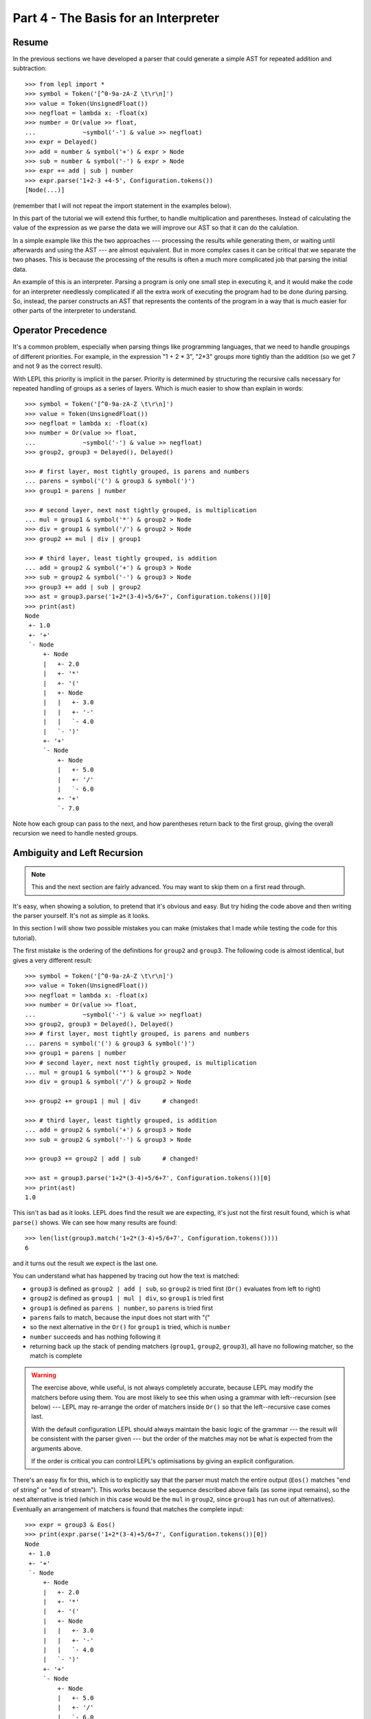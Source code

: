 
Part 4 - The Basis for an Interpreter
=====================================

Resume
------

In the previous sections we have developed a parser that could generate a
simple AST for repeated addition and subtraction::

  >>> from lepl import *
  >>> symbol = Token('[^0-9a-zA-Z \t\r\n]')
  >>> value = Token(UnsignedFloat())
  >>> negfloat = lambda x: -float(x)
  >>> number = Or(value >> float,
  ...             ~symbol('-') & value >> negfloat)
  >>> expr = Delayed()
  >>> add = number & symbol('+') & expr > Node
  >>> sub = number & symbol('-') & expr > Node
  >>> expr += add | sub | number
  >>> expr.parse('1+2-3 +4-5', Configuration.tokens())
  [Node(...)]

(remember that I will not repeat the import statement in the examples below).

In this part of the tutorial we will extend this further, to handle
multiplication and parentheses.  Instead of calculating the value of the
expression as we parse the data we will improve our AST so that it can do the
calulation.

In a simple example like this the two approaches --- processing the results
while generating them, or waiting until afterwards and using the AST --- are
almost equivalent.  But in more complex cases it can be critical that we
separate the two phases.  This is because the processing of the results is
often a much more complicated job that parsing the initial data.

An example of this is an interpreter.  Parsing a program is only one small
step in executing it, and it would make the code for an interpreter needlessly
complicated if all the extra work of executing the program had to be done
during parsing.  So, instead, the parser constructs an AST that represents the
contents of the program in a way that is much easier for other parts of the
interpreter to understand.

.. index:: precedence, binding

Operator Precedence
-------------------

It's a common problem, especially when parsing things like programming
languages, that we need to handle groupings of different priorities.  For
example, in the expression "1 + 2 * 3", "2*3" groups more tightly than the
addition (so we get 7 and not 9 as the correct result).

With LEPL this priority is implicit in the parser.  Priority is determined by
structuring the recursive calls necessary for repeated handling of groups as a
series of layers.  Which is much easier to show than explain in words::

  >>> symbol = Token('[^0-9a-zA-Z \t\r\n]')
  >>> value = Token(UnsignedFloat())
  >>> negfloat = lambda x: -float(x)
  >>> number = Or(value >> float,
  ...             ~symbol('-') & value >> negfloat)
  >>> group2, group3 = Delayed(), Delayed()

  >>> # first layer, most tightly grouped, is parens and numbers
  ... parens = symbol('(') & group3 & symbol(')')
  >>> group1 = parens | number

  >>> # second layer, next nost tightly grouped, is multiplication
  ... mul = group1 & symbol('*') & group2 > Node
  >>> div = group1 & symbol('/') & group2 > Node
  >>> group2 += mul | div | group1

  >>> # third layer, least tightly grouped, is addition
  ... add = group2 & symbol('+') & group3 > Node
  >>> sub = group2 & symbol('-') & group3 > Node
  >>> group3 += add | sub | group2
  >>> ast = group3.parse('1+2*(3-4)+5/6+7', Configuration.tokens())[0]
  >>> print(ast)
  Node
   +- 1.0
   +- '+'
   `- Node
       +- Node
       |   +- 2.0
       |   +- '*'
       |   +- '('
       |   +- Node
       |   |   +- 3.0
       |   |   +- '-'
       |   |   `- 4.0
       |   `- ')'
       +- '+'
       `- Node
	   +- Node
	   |   +- 5.0
	   |   +- '/'
	   |   `- 6.0
	   +- '+'
	   `- 7.0

Note how each group can pass to the next, and how parentheses return back to
the first group, giving the overall recursion we need to handle nested groups.

.. index:: ambiguity, recursion, left recursion

Ambiguity and Left Recursion
----------------------------

.. note::

   This and the next section are fairly advanced.  You may want to skip
   them on a first read through.

It's easy, when showing a solution, to pretend that it's obvious and easy.
But try hiding the code above and then writing the parser yourself.  It's not
as simple as it looks.

In this section I will show two possible mistakes you can make (mistakes that
I made while testing the code for this tutorial).

The first mistake is the ordering of the definitions for ``group2`` and
``group3``.  The following code is almost identical, but gives a very
different result::

  >>> symbol = Token('[^0-9a-zA-Z \t\r\n]')
  >>> value = Token(UnsignedFloat())
  >>> negfloat = lambda x: -float(x)
  >>> number = Or(value >> float,
  ...             ~symbol('-') & value >> negfloat)
  >>> group2, group3 = Delayed(), Delayed()
  >>> # first layer, most tightly grouped, is parens and numbers
  ... parens = symbol('(') & group3 & symbol(')')
  >>> group1 = parens | number
  >>> # second layer, next nost tightly grouped, is multiplication
  ... mul = group1 & symbol('*') & group2 > Node
  >>> div = group1 & symbol('/') & group2 > Node

  >>> group2 += group1 | mul | div      # changed!

  >>> # third layer, least tightly grouped, is addition
  ... add = group2 & symbol('+') & group3 > Node
  >>> sub = group2 & symbol('-') & group3 > Node

  >>> group3 += group2 | add | sub      # changed!

  >>> ast = group3.parse('1+2*(3-4)+5/6+7', Configuration.tokens())[0]
  >>> print(ast)
  1.0

This isn't as bad as it looks.  LEPL does find the result we are expecting,
it's just not the first result found, which is what ``parse()`` shows.  We can
see how many results are found::

  >>> len(list(group3.match('1+2*(3-4)+5/6+7', Configuration.tokens())))
  6

and it turns out the result we expect is the last one.

You can understand what has happened by tracing out how the text is matched:

* ``group3`` is defined as ``group2 | add | sub``, so ``group2`` is tried
  first (``Or()`` evaluates from left to right)

* ``group2`` is defined as ``group1 | mul | div``, so ``group1`` is tried
  first

* ``group1`` is defined as ``parens | number``, so ``parens`` is tried first

* ``parens`` fails to match, because the input does not start with "("

* so the next alternative in the ``Or()`` for ``group1`` is tried, which is
  ``number``

* ``number`` succeeds and has nothing following it

* returning back up the stack of pending matchers (``group1``, ``group2``,
  ``group3``), all have no following matcher, so the match is complete

.. warning::

   The exercise above, while useful, is not always completely accurate,
   because LEPL may modify the matchers before using them.  You are most
   likely to see this when using a grammar with left--recursion (see below)
   --- LEPL may re-arrange the order of matchers inside ``Or()`` so that the
   left--recursive case comes last.

   With the default configuration LEPL should always maintain the basic logic
   of the grammar --- the result will be consistent with the parser given ---
   but the order of the matches may not be what is expected from the arguments
   above.

   If the order is critical you can control LEPL's optimisations by giving an
   explicit configuration.

There's an easy fix for this, which is to explicitly say that the parser must
match the entire output (``Eos()`` matches "end of string" or "end of
stream").  This works because the sequence described above fails (as some
input remains), so the next alternative is tried (which in this case would be
the ``mul`` in ``group2``, since ``group1`` has run out of alternatives).
Eventually an arrangement of matchers is found that matches the complete
input::

  >>> expr = group3 & Eos()
  >>> print(expr.parse('1+2*(3-4)+5/6+7', Configuration.tokens())[0])
  Node
   +- 1.0
   +- '+'
   `- Node
       +- Node
       |   +- 2.0
       |   +- '*'
       |   +- '('
       |   +- Node
       |   |   +- 3.0
       |   |   +- '-'
       |   |   `- 4.0
       |   `- ')'
       +- '+'
       `- Node
	   +- Node
	   |   +- 5.0
	   |   +- '/'
	   |   `- 6.0
	   +- '+'
	   `- 7.0
  >>> len(list(expr.match('1+2*(3-4)+5/6+7', Configuration.tokens())))
  1

The second mistake is to duplicate the recursive call on both sides of the
operator.  So below, for example, we have ``add = group3...`` instead of ``add
= group2...``::

  >>> symbol = Token('[^0-9a-zA-Z \t\r\n]')
  >>> value = Token(UnsignedFloat())
  >>> negfloat = lambda x: -float(x)
  >>> number = Or(value >> float,
  ...             ~symbol('-') & value >> negfloat)
  >>> group2, group3 = Delayed(), Delayed()
  >>> # first layer, most tightly grouped, is parens and numbers
  ... parens = symbol('(') & group3 & symbol(')')
  >>> group1 = parens | number
  >>> # second layer, next nost tightly grouped, is multiplication

  ... mul = group2 & symbol('*') & group2 > Node      # changed!
  >>> div = group2 & symbol('/') & group2 > Node      # changed!

  >>> group2 += mul | div | group1
  >>> # third layer, least tightly grouped, is addition

  ... add = group3 & symbol('+') & group3 > Node      # changed!
  >>> sub = group3 & symbol('-') & group3 > Node      # changed!

  >>> group3 += add | sub | group2
  >>> ast = group3.parse('1+2*(3-4)+5/6+7', Configuration.tokens())[0]
  >>> print(ast)
  1.0
  >>> len(list(group3.match('1+2*(3-4)+5/6+7', Configuration.tokens())))
  12
  >>> expr = group3 & Eos()
  >>> len(list(expr.match('1+2*(3-4)+5/6+7', Configuration.tokens())))
  5

Here, not only do we get a short match first, but we also get 5 different
matches when we force the entire input to be matched.  If you look at those
matches in detail you'll see that they are all logically equivalent,
correpsonding to the different ways you can divide up an expression like
"1+2+3" --- as "(1+2)+3" or "1+(2+3)".

A rough rule of thumb to help avoid this case is to avoid expressions where
two matchers do the same job and only one is needed --- the symmetry in the
problematic definitions above is a good hint that something is wrong.

.. index:: efficiency, timing

Efficiency
----------

The issues above do not result in incorrect results (once we add ``Eos()``),
but they do make the parser less efficient.  To see this we first need to
separate the parsing process into two separate stages.

When a parser is used, via the ``parse()`` or ``match()`` methods, LEPL must
first do some preparatory work (compiling regular expressions, for example)
before actually parsing the input data.  This preparation usually needs to be
done just once, so LEPL provides methods that allow the prepared code (the
parser) to be saved and reused.

Any talk of efficiency usually addresses only the second stage --- parsing the
data.  So if we want to measure this we should make sure to generate the
parser first, as described above.  We will do this by calling
``string_parser()``::

  >>> parser = group3.string_parser(Configuration.tokens())
  >>> timeit('parser("1+2*(3-4)+5/6+7")',
  ...     'from __main__ import parser', number=100)
  3.6650979518890381

  >>> parser = expr.string_parser(Configuration.tokens())
  >>> timeit('parser("1+2*(3-4)+5/6+7")',
  ...     'from __main__ import parser', number=100)
  4.6738321781158447

  >>> parser = expr.string_parser(Configuration.tokens())
  >>> timeit('parser("1+2*(3-4)+5/6+7")',
  ...     'from __main__ import parser', number=100)
  4.9616038799285889

The results above are for the three parsers in the same order as the text
(correct; doesn't produce longest first; ambiguous).  The differences are
clear (although thankfully not huge in this case).

Understanding speed variations in detail requires an in--depth understanding
of LEPL's implementation but, as the examples above show, two good rules of
thumb are:

* Try to get the best (longest) parse as the first resut, without needing to
  add ``Eos()`` (but then add ``Eos()`` anyway, in case there's some corner
  case you didn't expect).

* Avoid ambiguity.

One final tip: avoid left--recursion.  In the parser above, we have recursion
where, for example, ``add = group2 & symbol('+') & group3``, because that can
lead back to ``group3``.  That is right--recursion, because ``group3`` is on
the right.  Left recursion would be ``add = group3 & symbol('+') & group2``,
with ``group3`` on the left.  This is particularly nasty because the parser
can "go round in circles" without doing any matching (if this isn't clear,
trace out how LEPL will try to match ``group3``).  LEPL includes checks and
corrections for this, but they're not perfect (as we can see above --- the
last and slowest example is left recursive).

.. index:: Node()

Subclassing Node
----------------

Back to our arithmetic expression parser.  We can make the AST more useful by
using subclasses of Node to indicate different operations (I've dropped the
operations because, with this extra information, they are no longer needed;
the parentheses can go too)::

  >>> class Add(Node): pass
  ... 
  >>> class Sub(Node): pass
  ... 
  >>> class Mul(Node): pass
  ... 
  >>> class Div(Node): pass
  ... 
  >>> symbol = Token('[^0-9a-zA-Z \t\r\n]')
  >>> value = Token(UnsignedFloat())
  >>> negfloat = lambda x: -float(x)
  >>> number = Or(value >> float,
  ...             ~symbol('-') & value >> negfloat)
  >>> group2, group3 = Delayed(), Delayed()
  >>> # first layer, most tightly grouped, is parens and numbers
  ... parens = ~symbol('(') & group3 & ~symbol(')')
  >>> group1 = parens | number
  >>> # second layer, next nost tightly grouped, is multiplication
  ... mul = group1 & ~symbol('*') & group2 > Mul
  >>> div = group1 & ~symbol('/') & group2 > Div
  >>> group2 += mul | div | group1
  >>> # third layer, least tightly grouped, is addition
  ... add = group2 & ~symbol('+') & group3 > Add
  >>> sub = group2 & ~symbol('-') & group3 > Sub
  >>> group3 += add | sub | group2
  >>> ast = group3.parse('1+2*(3-4)+5/6+7', Configuration.tokens())[0]
  >>> print(ast)
  Add
   +- 1.0
   `- Add
       +- Mul
       |   +- 2.0
       |   `- Sub
       |       +- 3.0
       |       `- 4.0
       `- Add
	   +- Div
	   |   +- 5.0
	   |   `- 6.0
	   `- 7.0

Evaluation
----------

We can make the AST "evaluate itself" by adding an appropriate action to each
node.  If we do this via ``__float__`` then ``float()`` provides a uniform
interface to access the value of both float values and nodes.

I'll also make use of the `operators package
<http://docs.python.org/3.0/library/operator.html>`_ to provide the operation
for each node type::

  >>> from operator import add, sub, mul, truediv

  >>> # ast nodes
  ... class Op(Node):
  ...     def __float__(self):
  ...         return self._op(float(self[0]), float(self[1]))
  ...
  >>> class Add(Op): _op = add
  ...
  >>> class Sub(Op): _op = sub
  ...
  >>> class Mul(Op): _op = mul
  ...
  >>> class Div(Op): _op = truediv
  ...

  >>> # tokens
  ... symbol = Token('[^0-9a-zA-Z \t\r\n]')
  >>> value = Token(UnsignedFloat())

  >>> # support functions etc
  ... negfloat = lambda x: -float(x)
  >>> group2, group3 = Delayed(), Delayed()

  >>> # first layer, most tightly grouped, is parens and numbers
  ... number = Or(value >> float,
  ...             ~symbol('-') & value >> negfloat)
  >>> parens = ~symbol('(') & group3 & ~symbol(')')
  >>> group1 = parens | number

  >>> # second layer, next nost tightly grouped, is multiplication
  ... ml = group1 & ~symbol('*') & group2 > Mul
  >>> dv = group1 & ~symbol('/') & group2 > Div
  >>> group2 += ml | dv | group1

  >>> # third layer, least tightly grouped, is addition
  ... ad = group2 & ~symbol('+') & group3 > Add
  >>> sb = group2 & ~symbol('-') & group3 > Sub
  >>> group3 += ad | sb | group2

  >>> # and test
  ... ast = group3.parse('1+2*(3-4)+5/6+7', Configuration.tokens())[0]
  >>> print(ast)
  Add
   +- 1.0
   `- Add
       +- Mul
       |   +- 2.0
       |   `- Sub
       |       +- 3.0
       |       `- 4.0
       `- Add
	   +- Div
	   |   +- 5.0
	   |   `- 6.0
	   `- 7.0
  >>> float(ast)
  6.833333333333333
  >>> 1+2*(3-4)+5/6+7
  6.833333333333333

Yowzah!

Hopefully you can see how powerful this --- it wouldn't be too much extra work
to extend it to include loops, and then perhaps variable bindings (you would
need to start passing round an "environment" that maps names to values, and
which can puh and pop variables).  Soon you could have an interpreter for your
own small language...

Summary
-------

What have we learnt in this section?

* Operator precedence can be handled by careful design of the grammar.

* For efficient parsing, we should be aware of ambiguity and left--recursion.

* We can subclass ``Node`` to add fucntionality to AST nodes.

Thanks for reading!
